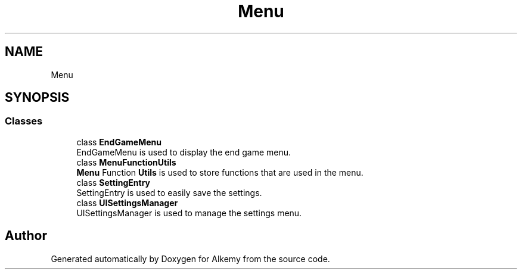 .TH "Menu" 3 "Sun Apr 9 2023" "Alkemy" \" -*- nroff -*-
.ad l
.nh
.SH NAME
Menu
.SH SYNOPSIS
.br
.PP
.SS "Classes"

.in +1c
.ti -1c
.RI "class \fBEndGameMenu\fP"
.br
.RI "EndGameMenu is used to display the end game menu\&. "
.ti -1c
.RI "class \fBMenuFunctionUtils\fP"
.br
.RI "\fBMenu\fP Function \fBUtils\fP is used to store functions that are used in the menu\&. "
.ti -1c
.RI "class \fBSettingEntry\fP"
.br
.RI "SettingEntry is used to easily save the settings\&. "
.ti -1c
.RI "class \fBUISettingsManager\fP"
.br
.RI "UISettingsManager is used to manage the settings menu\&. "
.in -1c
.SH "Author"
.PP 
Generated automatically by Doxygen for Alkemy from the source code\&.
